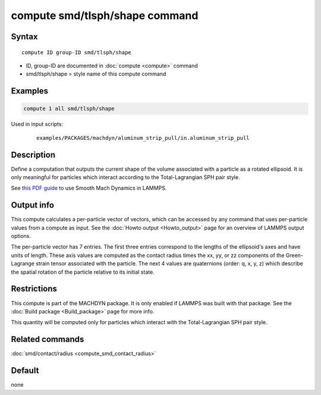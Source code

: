 .. index:: compute smd/tlsph/shape

compute smd/tlsph/shape command
===============================

Syntax
""""""

.. parsed-literal::

   compute ID group-ID smd/tlsph/shape

* ID, group-ID are documented in :doc:`compute <compute>` command
* smd/tlsph/shape = style name of this compute command

Examples
""""""""

.. code-block:: LAMMPS

   compute 1 all smd/tlsph/shape

Used in input scripts:

  .. parsed-literal::

       examples/PACKAGES/machdyn/aluminum_strip_pull/in.aluminum_strip_pull

Description
"""""""""""

Define a computation that outputs the current shape of the volume
associated with a particle as a rotated ellipsoid.  It is only
meaningful for particles which interact according to the
Total-Lagrangian SPH pair style.

See `this PDF guide <PDF/SMD_LAMMPS_userguide.pdf>`_ to use Smooth
Mach Dynamics in LAMMPS.

Output info
"""""""""""

This compute calculates a per-particle vector of vectors, which can be
accessed by any command that uses per-particle values from a compute
as input. See the :doc:`Howto output <Howto_output>` page for an
overview of LAMMPS output options.

The per-particle vector has 7 entries. The first three entries
correspond to the lengths of the ellipsoid's axes and have units of
length.  These axis values are computed as the contact radius times the
xx, yy, or zz components of the Green-Lagrange strain tensor
associated with the particle.  The next 4 values are quaternions
(order: q, x, y, z) which describe the spatial rotation of the
particle relative to its initial state.

Restrictions
""""""""""""

This compute is part of the MACHDYN package.  It is only enabled if
LAMMPS was built with that package. See the :doc:`Build package <Build_package>` page for more info.

This quantity will be computed only for particles which interact with
the Total-Lagrangian SPH pair style.

Related commands
""""""""""""""""

:doc:`smd/contact/radius <compute_smd_contact_radius>`

Default
"""""""

none
